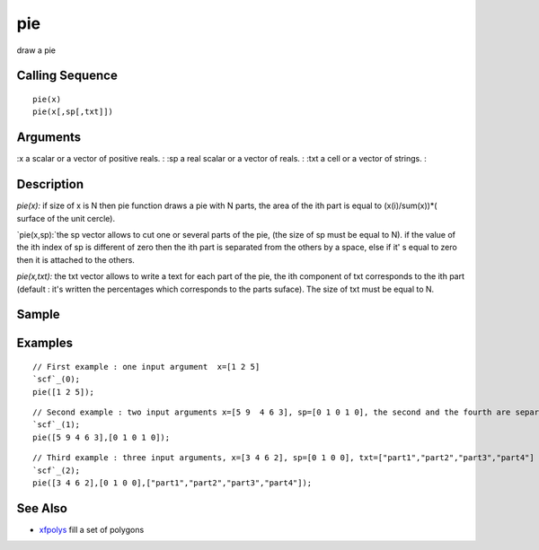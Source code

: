 


pie
===

draw a pie



Calling Sequence
~~~~~~~~~~~~~~~~


::

    pie(x)
    pie(x[,sp[,txt]])




Arguments
~~~~~~~~~

:x a scalar or a vector of positive reals.
: :sp a real scalar or a vector of reals.
: :txt a cell or a vector of strings.
:



Description
~~~~~~~~~~~

`pie(x):` if size of x is N then pie function draws a pie with N
parts, the area of the ith part is equal to (x(i)/sum(x))*( surface of
the unit cercle).

`pie(x,sp):`the sp vector allows to cut one or several parts of the
pie, (the size of sp must be equal to N). if the value of the ith
index of sp is different of zero then the ith part is separated from
the others by a space, else if it' s equal to zero then it is attached
to the others.

`pie(x,txt):` the txt vector allows to write a text for each part of
the pie, the ith component of txt corresponds to the ith part (default
: it's written the percentages which corresponds to the parts suface).
The size of txt must be equal to N.



Sample
~~~~~~



Examples
~~~~~~~~


::

    // First example : one input argument  x=[1 2 5]
    `scf`_(0);
    pie([1 2 5]);



::

    // Second example : two input arguments x=[5 9  4 6 3], sp=[0 1 0 1 0], the second and the fourth are separated of the others
    `scf`_(1);
    pie([5 9 4 6 3],[0 1 0 1 0]);



::

    // Third example : three input arguments, x=[3 4 6 2], sp=[0 1 0 0], txt=["part1","part2","part3","part4"]
    `scf`_(2);
    pie([3 4 6 2],[0 1 0 0],["part1","part2","part3","part4"]);




See Also
~~~~~~~~


+ `xfpolys`_ fill a set of polygons


.. _xfpolys: xfpolys.html


